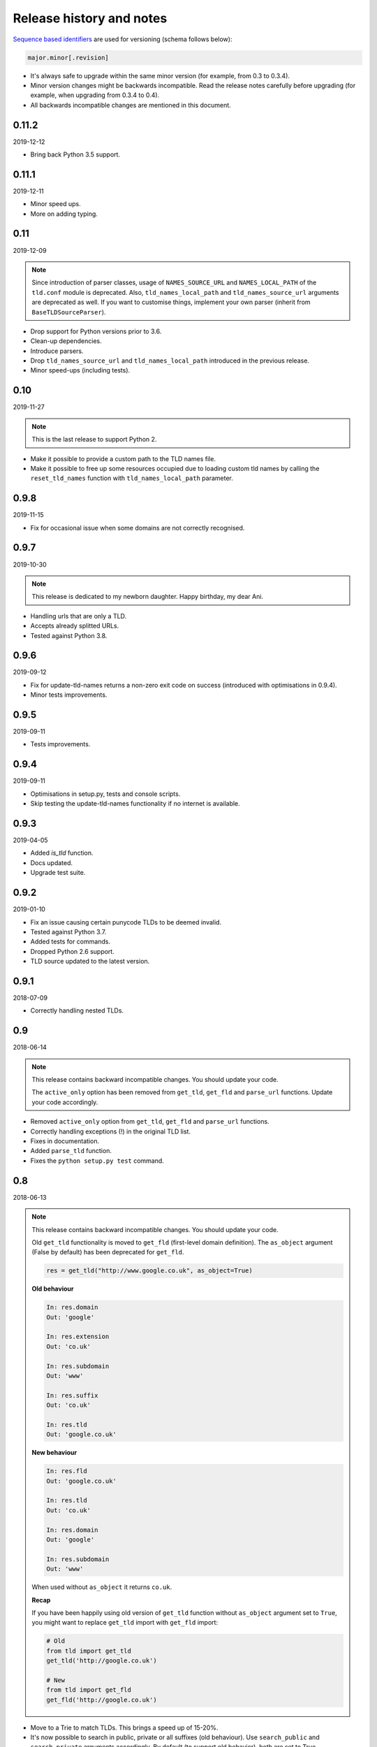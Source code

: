 Release history and notes
=========================
`Sequence based identifiers
<http://en.wikipedia.org/wiki/Software_versioning#Sequence-based_identifiers>`_
are used for versioning (schema follows below):

.. code-block:: none

    major.minor[.revision]

- It's always safe to upgrade within the same minor version (for example, from
  0.3 to 0.3.4).
- Minor version changes might be backwards incompatible. Read the
  release notes carefully before upgrading (for example, when upgrading from
  0.3.4 to 0.4).
- All backwards incompatible changes are mentioned in this document.

0.11.2
------
2019-12-12

- Bring back Python 3.5 support.

0.11.1
----
2019-12-11

- Minor speed ups.
- More on adding typing.

0.11
----
2019-12-09

.. note::

    Since introduction of parser classes, usage of
    ``NAMES_SOURCE_URL`` and ``NAMES_LOCAL_PATH`` of the ``tld.conf``
    module is deprecated. Also, ``tld_names_local_path``
    and ``tld_names_source_url`` arguments are deprecated as well.
    If you want to customise things, implement your own parser (inherit from
    ``BaseTLDSourceParser``).

- Drop support for Python versions prior to 3.6.
- Clean-up dependencies.
- Introduce parsers.
- Drop ``tld_names_source_url`` and ``tld_names_local_path`` introduced
  in the previous release.
- Minor speed-ups (including tests).

0.10
----
2019-11-27

.. note::

    This is the last release to support Python 2.

- Make it possible to provide a custom path to the TLD names file.
- Make it possible to free up some resources occupied due to loading custom
  tld names by calling the ``reset_tld_names`` function
  with ``tld_names_local_path`` parameter.

0.9.8
-----
2019-11-15

- Fix for occasional issue when some domains are not correctly recognised.

0.9.7
-----
2019-10-30

.. note::

    This release is dedicated to my newborn daughter. Happy birthday, my dear
    Ani.

- Handling urls that are only a TLD.
- Accepts already splitted URLs.
- Tested against Python 3.8.

0.9.6
-----
2019-09-12

- Fix for update-tld-names returns a non-zero exit code on success (introduced
  with optimisations in 0.9.4).
- Minor tests improvements.

0.9.5
-----
2019-09-11

- Tests improvements.

0.9.4
-----
2019-09-11

- Optimisations in setup.py, tests and console scripts.
- Skip testing the update-tld-names functionality if no internet is available.

0.9.3
-----
2019-04-05

- Added `is_tld` function.
- Docs updated.
- Upgrade test suite.

0.9.2
-----
2019-01-10

- Fix an issue causing certain punycode TLDs to be deemed invalid.
- Tested against Python 3.7.
- Added tests for commands.
- Dropped Python 2.6 support.
- TLD source updated to the latest version.

0.9.1
-----
2018-07-09

- Correctly handling nested TLDs.

0.9
---
2018-06-14

.. note::

    This release contains backward incompatible changes. You should update
    your code.

    The ``active_only`` option has been removed from ``get_tld``, ``get_fld``
    and ``parse_url`` functions. Update your code accordingly.

- Removed ``active_only`` option from ``get_tld``, ``get_fld``
  and ``parse_url`` functions.
- Correctly handling exceptions (!) in the original TLD list.
- Fixes in documentation.
- Added ``parse_tld`` function.
- Fixes the ``python setup.py test`` command.

0.8
---
2018-06-13

.. note::

    This release contains backward incompatible changes. You should update
    your code.

    Old ``get_tld`` functionality is moved to ``get_fld`` (first-level
    domain definition). The ``as_object`` argument (False by default) has been
    deprecated for ``get_fld``.

    .. code-block:: python

        res = get_tld("http://www.google.co.uk", as_object=True)

    **Old behaviour**

    .. code-block:: text

        In: res.domain
        Out: 'google'

        In: res.extension
        Out: 'co.uk'

        In: res.subdomain
        Out: 'www'

        In: res.suffix
        Out: 'co.uk'

        In: res.tld
        Out: 'google.co.uk'

    **New behaviour**

    .. code-block:: text

        In: res.fld
        Out: 'google.co.uk'

        In: res.tld
        Out: 'co.uk'

        In: res.domain
        Out: 'google'

        In: res.subdomain
        Out: 'www'

    When used without ``as_object`` it returns ``co.uk``.

    **Recap**

    If you have been happily using old version of ``get_tld`` function without
    ``as_object`` argument set to ``True``, you might want to replace ``get_tld``
    import with ``get_fld`` import:

    .. code-block:: python

        # Old
        from tld import get_tld
        get_tld('http://google.co.uk')

        # New
        from tld import get_fld
        get_fld('http://google.co.uk')

- Move to a Trie to match TLDs. This brings a speed up of 15-20%.
- It's now possible to search in public, private or all suffixes (old
  behaviour). Use ``search_public`` and ``search_private`` arguments accordingly.
  By default (to support old behavior), both are set to True.
- Correct TLD definitions.
- Domains like `*****.xn--fiqs8s` are now recognized as well.
- Due to usage of ``urlsplit`` instead of ``urlparse``, the initial list of TLDs
  is assembled quicker (a speed-up of 15-20%).
- Docs/ directory is included in source distribution tarball.
- More tests.

0.7.10
------
2018-04-07

- The ``fix_protocol`` argument respects protocol relative URLs.
- Change year in the license.
- Improved docstrings.
- TLD source updated to the latest version.

0.7.9
-----
2017-05-02

- Added base path override for local .dat file.
- `python setup.py test` can used to execute the tests

0.7.8
-----
2017-02-19

- Fix relative import in non-package for update-tls-names script. #15
- ``get_tld`` got a new argument ``fix_protocol``, which fixes the missing
  protocol, having prepended "https" if missing or incorrect.

0.7.7
-----
2017-02-09

- Tested against Python 3.5, 3.6 and PyPy.
- pep8 fixes.
- removed deprecated `tld.update` module. Use ``update-tld-names`` command
  instead.

0.7.6
-----
2016-01-23

- Minor fixes.

0.7.5
-----
2015-11-22

- Minor fixes.
- Updated tld names file to the latest version.

0.7.4
-----
2015-09-24

- Exposed TLD initialization as ``get_tld_names``.

0.7.3
-----
2015-07-18

- Support for wheel packages.
- Fixed failure on some unicode domains.
- TLD source updated to the latest version.
- Documentation updated.

0.7.2
-----
2014-09-28

- Minor fixes.

0.7.1
-----
2014-09-23

- Force lower case of the URL for correct search.

0.7
---
2014-08-14

- Making it possible to obtain object instead of just extracting the TLD by
  setting the ``as_object`` argument of ``get_tld`` function to True.

0.6.4
-----
2014-05-21

- Softened dependencies and lowered the ``six`` package version requirement to
  1.4.0.
- Documentation improvements.

0.6.3
-----
2013-12-05

- Speed up search

0.6.2
-----
2013-12-03

- Fix for URLs with a port not handled correctly.
- Adding licenses.

0.6.1
-----
2013-09-15

- Minor fixes.
- Credits added.

0.6
---
2013-09-12

- Fixes for Python 3 (Windows encoding).

0.5
---
2013-09-13

- Python 3 support added.

0.4
---
2013-08-03

- Tiny code improvements.
- Tests added.
